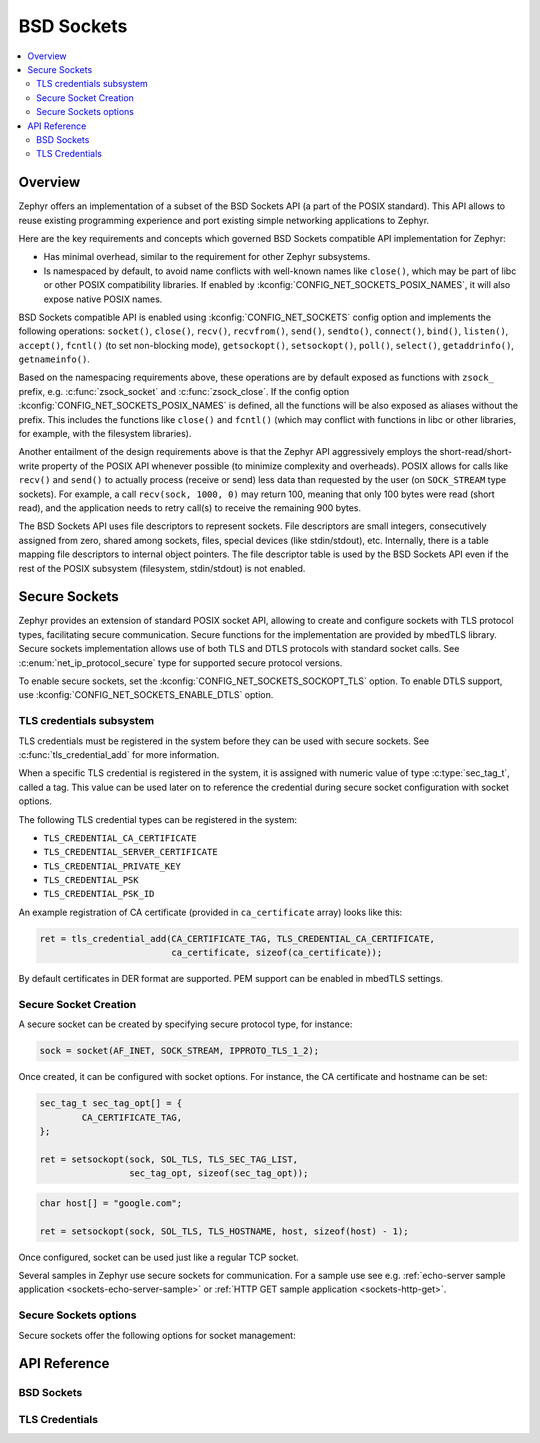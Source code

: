 .. _bsd_sockets_interface:

BSD Sockets
###########

.. contents::
    :local:
    :depth: 2

Overview
********

Zephyr offers an implementation of a subset of the BSD Sockets API (a part
of the POSIX standard). This API allows to reuse existing programming experience
and port existing simple networking applications to Zephyr.

Here are the key requirements and concepts which governed BSD Sockets
compatible API implementation for Zephyr:

* Has minimal overhead, similar to the requirement for other
  Zephyr subsystems.
* Is namespaced by default, to avoid name conflicts with well-known
  names like ``close()``, which may be part of libc or other POSIX
  compatibility libraries.
  If enabled by :kconfig:`CONFIG_NET_SOCKETS_POSIX_NAMES`, it will also
  expose native POSIX names.

BSD Sockets compatible API is enabled using :kconfig:`CONFIG_NET_SOCKETS`
config option and implements the following operations: ``socket()``, ``close()``,
``recv()``, ``recvfrom()``, ``send()``, ``sendto()``, ``connect()``, ``bind()``,
``listen()``, ``accept()``, ``fcntl()`` (to set non-blocking mode),
``getsockopt()``, ``setsockopt()``, ``poll()``, ``select()``,
``getaddrinfo()``, ``getnameinfo()``.

Based on the namespacing requirements above, these operations are by
default exposed as functions with ``zsock_`` prefix, e.g.
:c:func:`zsock_socket` and :c:func:`zsock_close`. If the config option
:kconfig:`CONFIG_NET_SOCKETS_POSIX_NAMES` is defined, all the functions
will be also exposed as aliases without the prefix. This includes the
functions like ``close()`` and ``fcntl()`` (which may conflict with
functions in libc or other libraries, for example, with the filesystem
libraries).

Another entailment of the design requirements above is that the Zephyr
API aggressively employs the short-read/short-write property of the POSIX API
whenever possible (to minimize complexity and overheads). POSIX allows
for calls like ``recv()`` and ``send()`` to actually process (receive
or send) less data than requested by the user (on ``SOCK_STREAM`` type
sockets). For example, a call ``recv(sock, 1000, 0)`` may return 100,
meaning that only 100 bytes were read (short read), and the application
needs to retry call(s) to receive the remaining 900 bytes.

The BSD Sockets API uses file descriptors to represent sockets. File
descriptors are small integers, consecutively assigned from zero, shared
among sockets, files, special devices (like stdin/stdout), etc. Internally,
there is a table mapping file descriptors to internal object pointers.
The file descriptor table is used by the BSD Sockets API even if the rest
of the POSIX subsystem (filesystem, stdin/stdout) is not enabled.

.. _secure_sockets_interface:

Secure Sockets
**************

Zephyr provides an extension of standard POSIX socket API, allowing to create
and configure sockets with TLS protocol types, facilitating secure
communication. Secure functions for the implementation are provided by
mbedTLS library. Secure sockets implementation allows use of both TLS and DTLS
protocols with standard socket calls. See :c:enum:`net_ip_protocol_secure` type
for supported secure protocol versions.

To enable secure sockets, set the :kconfig:`CONFIG_NET_SOCKETS_SOCKOPT_TLS`
option. To enable DTLS support, use :kconfig:`CONFIG_NET_SOCKETS_ENABLE_DTLS`
option.

TLS credentials subsystem
=========================

TLS credentials must be registered in the system before they can be used with
secure sockets. See :c:func:`tls_credential_add` for more information.

When a specific TLS credential is registered in the system, it is assigned with
numeric value of type :c:type:`sec_tag_t`, called a tag. This value can be used
later on to reference the credential during secure socket configuration with
socket options.

The following TLS credential types can be registered in the system:

- ``TLS_CREDENTIAL_CA_CERTIFICATE``
- ``TLS_CREDENTIAL_SERVER_CERTIFICATE``
- ``TLS_CREDENTIAL_PRIVATE_KEY``
- ``TLS_CREDENTIAL_PSK``
- ``TLS_CREDENTIAL_PSK_ID``

An example registration of CA certificate (provided in ``ca_certificate``
array) looks like this:

.. code-block:: c

   ret = tls_credential_add(CA_CERTIFICATE_TAG, TLS_CREDENTIAL_CA_CERTIFICATE,
                            ca_certificate, sizeof(ca_certificate));

By default certificates in DER format are supported. PEM support can be enabled
in mbedTLS settings.

Secure Socket Creation
======================

A secure socket can be created by specifying secure protocol type, for instance:

.. code-block:: c

   sock = socket(AF_INET, SOCK_STREAM, IPPROTO_TLS_1_2);

Once created, it can be configured with socket options. For instance, the
CA certificate and hostname can be set:

.. code-block:: c

   sec_tag_t sec_tag_opt[] = {
           CA_CERTIFICATE_TAG,
   };

   ret = setsockopt(sock, SOL_TLS, TLS_SEC_TAG_LIST,
                    sec_tag_opt, sizeof(sec_tag_opt));

.. code-block:: c

   char host[] = "google.com";

   ret = setsockopt(sock, SOL_TLS, TLS_HOSTNAME, host, sizeof(host) - 1);

Once configured, socket can be used just like a regular TCP socket.

Several samples in Zephyr use secure sockets for communication. For a sample use
see e.g. :ref:`echo-server sample application <sockets-echo-server-sample>` or
:ref:`HTTP GET sample application <sockets-http-get>`.

Secure Sockets options
======================

Secure sockets offer the following options for socket management:



API Reference
*************

BSD Sockets
===========



TLS Credentials
===============


